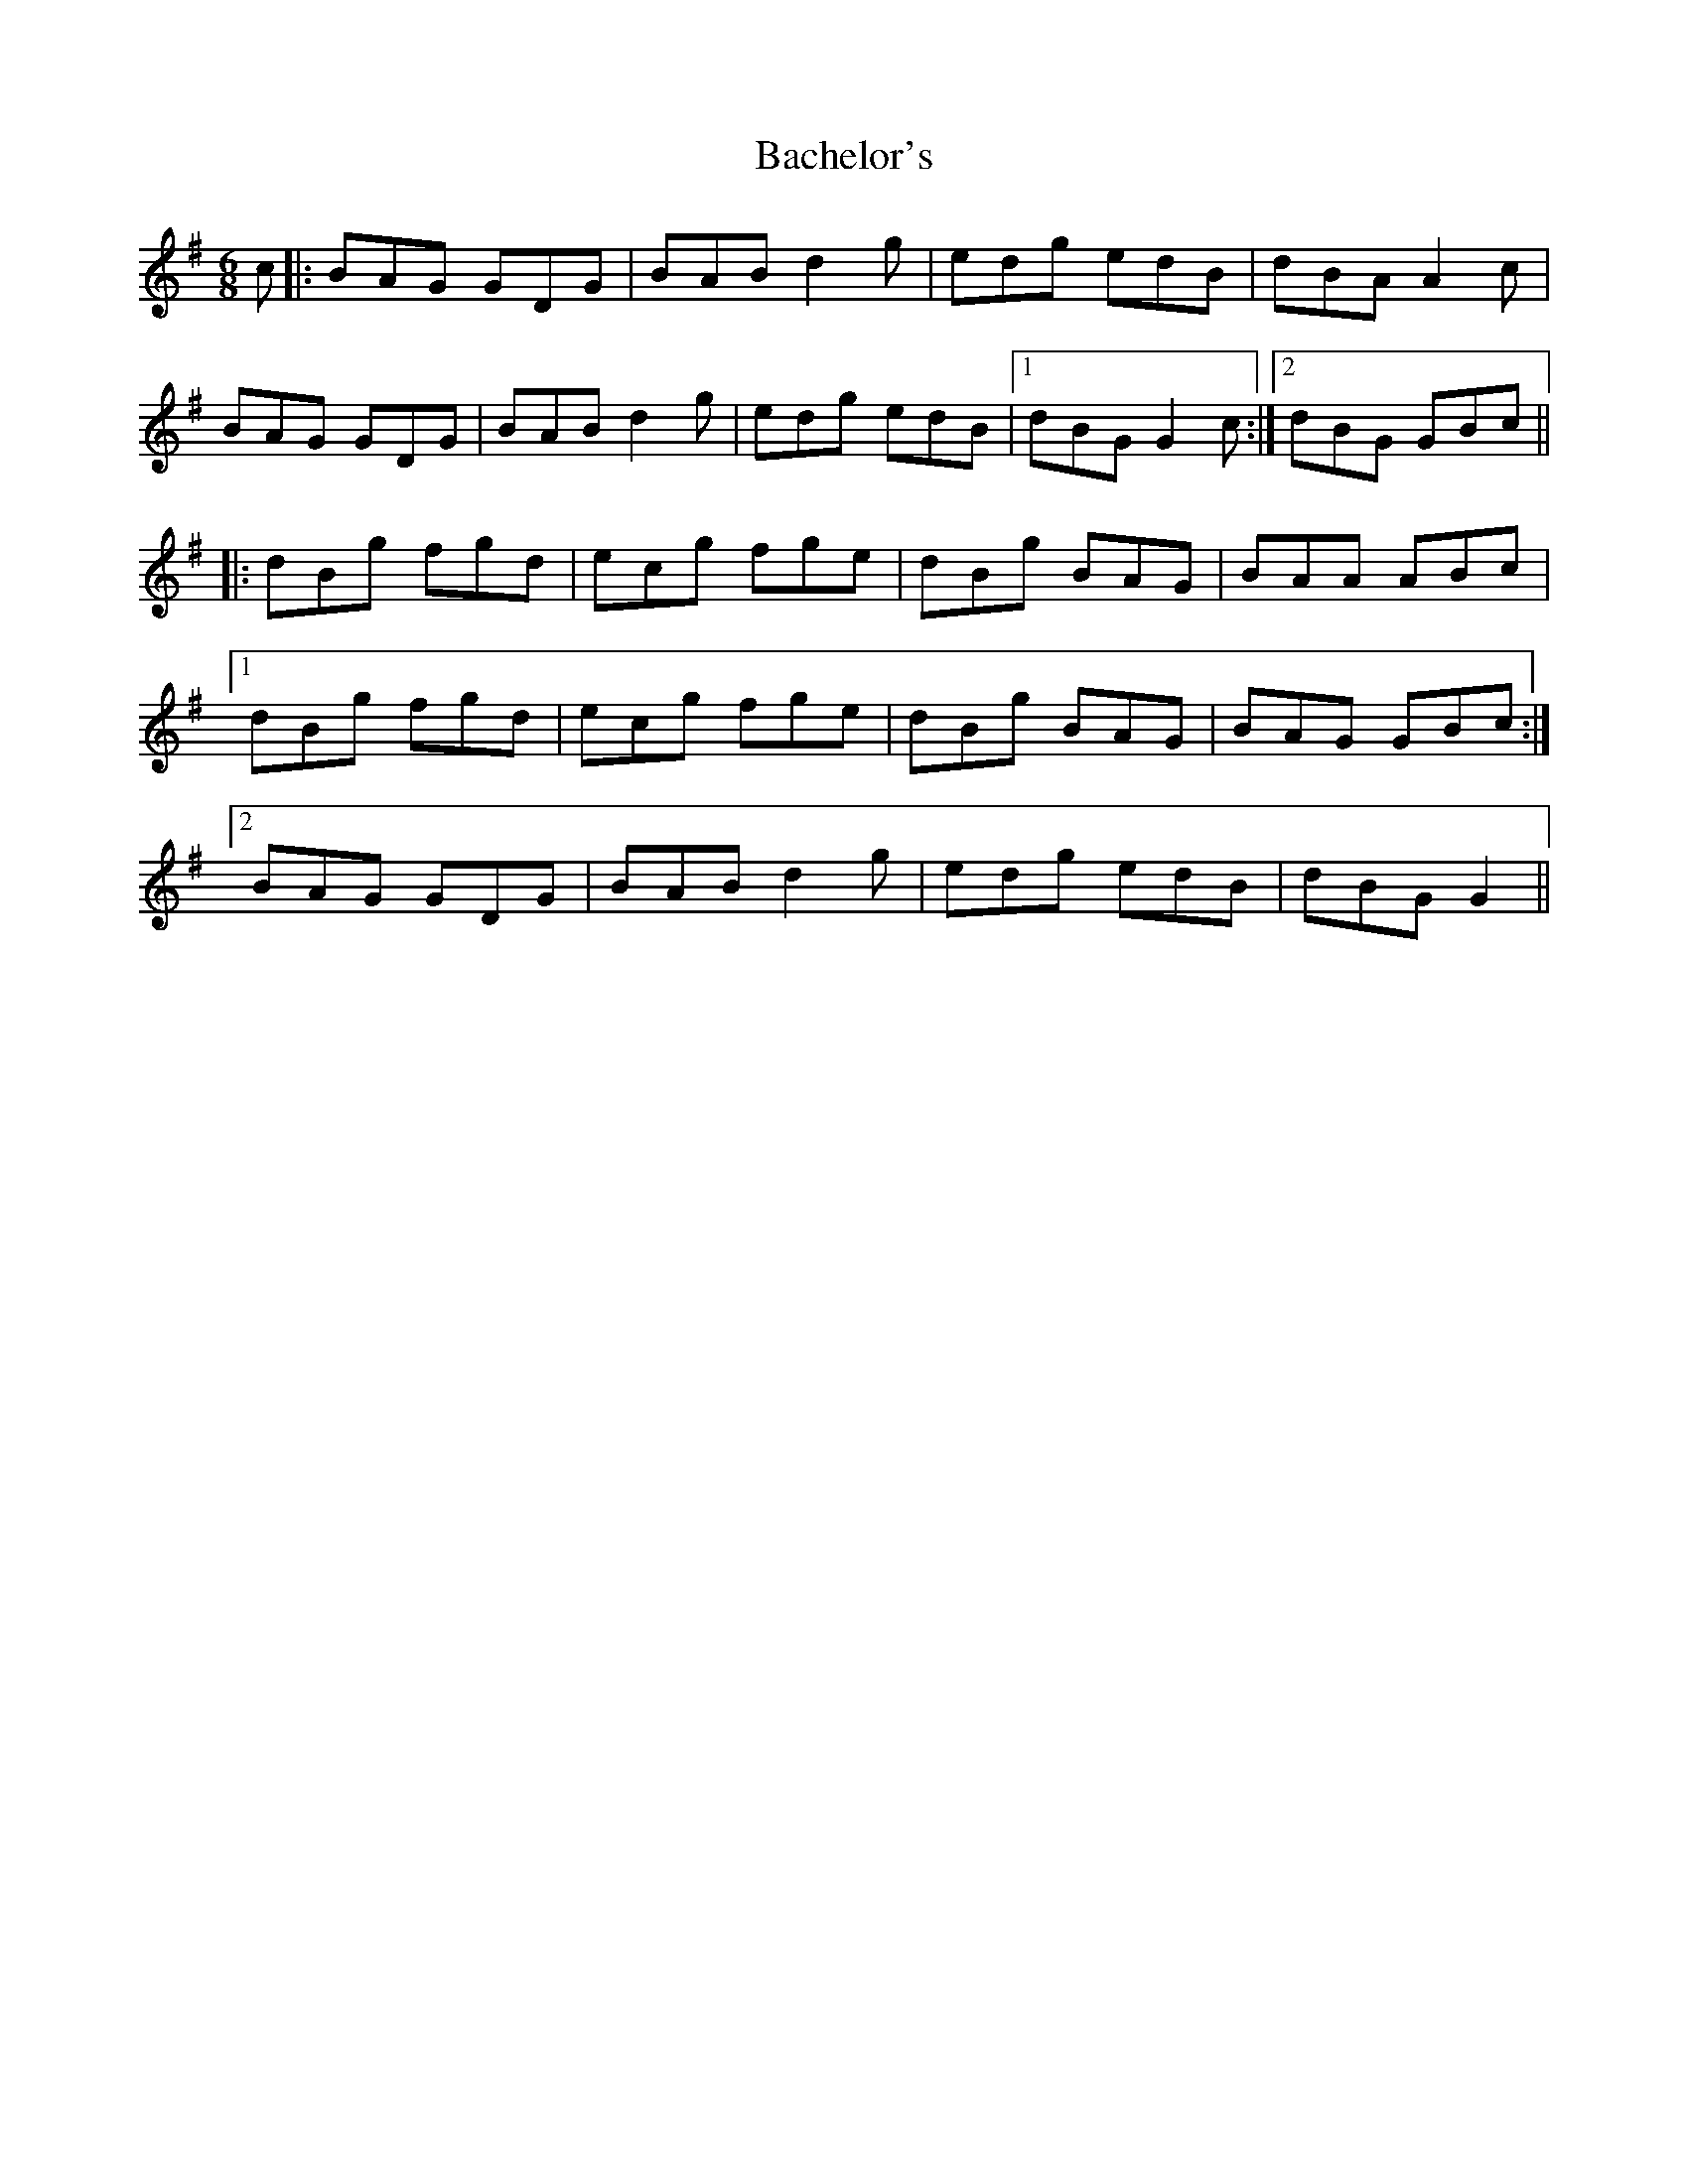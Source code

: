X: 2275
T: Bachelor's
R: jig
M: 6/8
K: Gmajor
c|:BAG GDG|BAB d2g|edg edB|dBA A2c|
BAG GDG|BAB d2g|edg edB|1 dBG G2c:|2 dBG GBc||
|:dBg fgd|ecg fge|dBg BAG|BAA ABc|
[1 dBg fgd|ecg fge|dBg BAG|BAG GBc:|
[2 BAG GDG|BAB d2g|edg edB|dBG G2||

